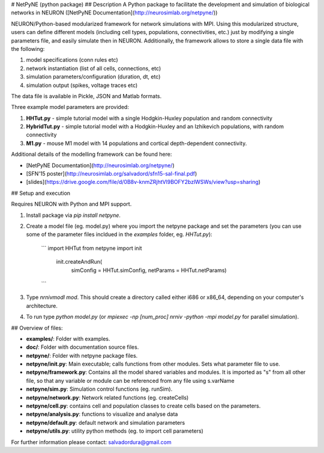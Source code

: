 # NetPyNE (python package)
## Description
A Python package to facilitate the development and simulation of biological networks in NEURON ([NetPyNE Documentation](http://neurosimlab.org/netpyne/))

NEURON/Python-based modularized framework for network simulations with MPI. Using this modularized structure, users can define different models (including cell types, populations, connectivities, etc.) just by modifying a single parameters file, and easily simulate then in NEURON. Additionally, the framework allows to store a single data file with the following:

1. model specifications (conn rules etc)
2. network instantiation (list of all cells, connections, etc)
3. simulation parameters/configuration (duration, dt, etc)
4. simulation output (spikes, voltage traces etc)

The data file is available in Pickle, JSON and Matlab formats.

Three example model parameters are provided: 

1. **HHTut.py** - simple tutorial model with a single Hodgkin-Huxley population and random connectivity
2. **HybridTut.py** - simple tutorial model with a Hodgkin-Huxley and an Izhikevich populations, with random connectivity
3. **M1.py** - mouse M1 model with 14 populations and cortical depth-dependent connectivity.

Additional details of the modelling framework can be found here:

* [NetPyNE Documentation](http://neurosimlab.org/netpyne/)
* [SFN'15 poster](http://neurosimlab.org/salvadord/sfn15-sal-final.pdf)
* [slides](https://drive.google.com/file/d/0B8v-knmZRjhtVl9BOFY2bzlWSWs/view?usp=sharing)       


## Setup and execution

Requires NEURON with Python and MPI support. 

1. Install package via `pip install netpyne`.

2. Create a model file (eg. model.py) where you import the netpyne package and set the parameters (you can use some of the parameter files incldued in the `examples` folder, eg. `HHTut.py`):

	```
	import HHTut
	from netpyne import init
		init.createAndRun(
			simConfig = HHTut.simConfig,     
			netParams = HHTut.netParams)
	```

3. Type `nrnivmodl mod`. This should create a directory called either i686 or x86_64, depending on your computer's architecture. 

4. To run type `python model.py` (or `mpiexec -np [num_proc] nrniv -python -mpi model.py` for parallel simulation).

## Overview of files:

* **examples/**: Folder with examples.

* **doc/**: Folder with documentation source files.

* **netpyne/**: Folder with netpyne package files.

* **netpyne/init.py**: Main executable; calls functions from other modules. Sets what parameter file to use.

* **netpyne/framework.py**: Contains all the model shared variables and modules. It is imported as "s" from all other file, so that any variable or module can be referenced from any file using s.varName

* **netpyne/sim.py**: Simulation control functions (eg. runSim).

* **netpyne/network.py**: Network related functions (eg. createCells)

* **netpyne/cell.py**: contains cell and population classes to create cells based on the parameters.

* **netpyne/analysis.py**: functions to visualize and analyse data

* **netpyne/default.py**: default network and simulation parameters

* **netpyne/utils.py**: utility python methods (eg. to import cell parameters)



For further information please contact: salvadordura@gmail.com 




